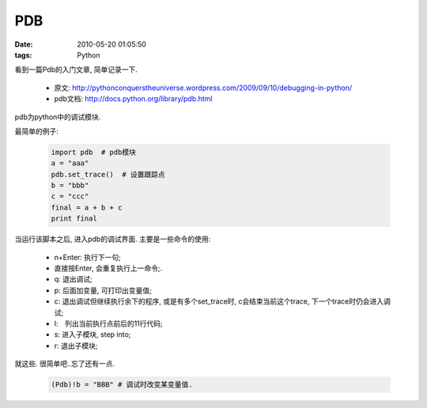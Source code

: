 PDB
===================

:date: 2010-05-20 01:05:50
:tags: Python


看到一篇Pdb的入门文章, 简单记录一下.

    * 原文: http://pythonconquerstheuniverse.wordpress.com/2009/09/10/debugging-in-python/
    * pdb文档: http://docs.python.org/library/pdb.html

pdb为python中的调试模块.

最简单的例子:

    .. sourcecode:: python

        import pdb  # pdb模块
        a = "aaa"
        pdb.set_trace()  # 设置跟踪点
        b = "bbb"
        c = "ccc"
        final = a + b + c
        print final

当运行该脚本之后, 进入pdb的调试界面. 主要是一些命令的使用:

    * n+Enter: 执行下一句;
    * 直接按Enter, 会重复执行上一命令;.
    * q: 退出调试;
    * p: 后面加变量, 可打印出变量值;
    * c: 退出调试但继续执行余下的程序, 或是有多个set_trace时, c会结束当前这个trace, 下一个trace时仍会进入调试;
    * l:　列出当前执行点前后的11行代码;
    * s: 进入子模块, step into;
    * r: 退出子模块;

就这些. 很简单吧..忘了还有一点.

    .. sourcecode:: python

        (Pdb)!b = "BBB" # 调试时改变某变量值.

